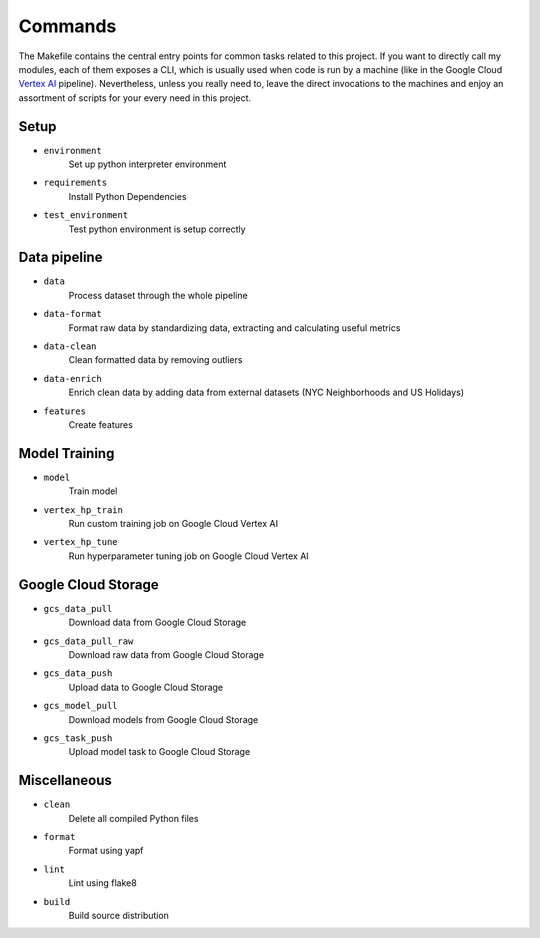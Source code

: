 Commands
========
The Makefile contains the central entry points for common tasks related to this project. If you want to directly call my modules, each of them exposes a CLI, which is usually used when code is run by a machine (like in the Google Cloud `Vertex AI <https://cloud.google.com/vertex-ai>`_  pipeline). Nevertheless, unless you really need to, leave the direct invocations to the machines and enjoy an assortment of scripts for your every need in this project.

Setup
-----

- ``environment``
    Set up python interpreter environment
- ``requirements``
    Install Python Dependencies
- ``test_environment``
    Test python environment is setup correctly

Data pipeline
-------------
- ``data``
    Process dataset through the whole pipeline
- ``data-format``
    Format raw data by standardizing data, extracting and calculating useful metrics
- ``data-clean``
    Clean formatted data by removing outliers
- ``data-enrich``
    Enrich clean data by adding data from external datasets (NYC Neighborhoods and US Holidays)
- ``features``
    Create features

Model Training
--------------
- ``model``
    Train model
- ``vertex_hp_train``
    Run custom training job on Google Cloud Vertex AI
- ``vertex_hp_tune``
    Run hyperparameter tuning job on Google Cloud Vertex AI

Google Cloud Storage
--------------------
- ``gcs_data_pull``
    Download data from Google Cloud Storage
- ``gcs_data_pull_raw``
    Download raw data from Google Cloud Storage
- ``gcs_data_push``
    Upload data to Google Cloud Storage
- ``gcs_model_pull``
    Download models from Google Cloud Storage
- ``gcs_task_push``
    Upload model task to Google Cloud Storage

Miscellaneous
-------------
- ``clean``
    Delete all compiled Python files
- ``format``
    Format using yapf
- ``lint``
    Lint using flake8
- ``build``
    Build source distribution
